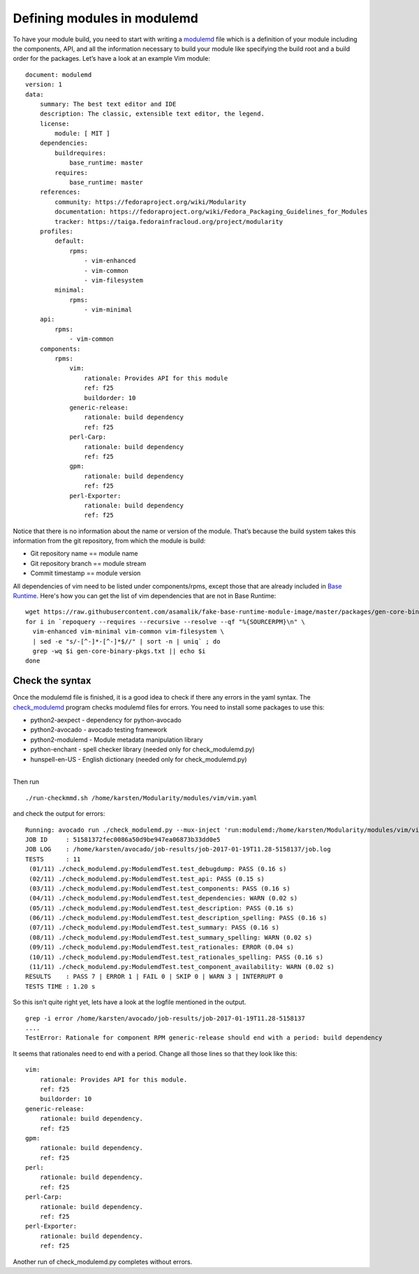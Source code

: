 Defining modules in modulemd
============================

To have your module build, you need to start with writing a `modulemd
<https://pagure.io/modulemd>`__ file which is a definition of your module
including the components, API, and all the information necessary to build your
module like specifying the build root and a build order for the packages.
Let’s have a look at an example Vim module:

::

    document: modulemd
    version: 1
    data:
        summary: The best text editor and IDE
        description: The classic, extensible text editor, the legend.
        license:
            module: [ MIT ]
        dependencies:
            buildrequires:
                base_runtime: master
            requires:
                base_runtime: master
        references:
            community: https://fedoraproject.org/wiki/Modularity
            documentation: https://fedoraproject.org/wiki/Fedora_Packaging_Guidelines_for_Modules
            tracker: https://taiga.fedorainfracloud.org/project/modularity
        profiles:
            default:
                rpms:
                    - vim-enhanced
                    - vim-common
                    - vim-filesystem
            minimal:
                rpms:
                    - vim-minimal
        api:
            rpms:
                - vim-common
        components:
            rpms:
                vim:
                    rationale: Provides API for this module
                    ref: f25
                    buildorder: 10
                generic-release:
                    rationale: build dependency
                    ref: f25
                perl-Carp:
                    rationale: build dependency
                    ref: f25
                gpm:
                    rationale: build dependency
                    ref: f25
                perl-Exporter:
                    rationale: build dependency
                    ref: f25

Notice that there is no information about the name or version of the module.
That’s because the build system takes this information from the git
repository, from which the module is build:

* Git repository name == module name
* Git repository branch == module stream
* Commit timestamp == module version

All dependencies of vim need to be listed under components/rpms, except
those that are already included in `Base Runtime
<https://raw.githubusercontent.com/asamalik/fake-base-runtime-module-image/master/packages/gen-core-binary-pkgs.txt>`__.
Here's how you can get the list of vim dependencies that are not in Base
Runtime:

::

    wget https://raw.githubusercontent.com/asamalik/fake-base-runtime-module-image/master/packages/gen-core-binary-pkgs.txt
    for i in `repoquery --requires --recursive --resolve --qf "%{SOURCERPM}\n" \
      vim-enhanced vim-minimal vim-common vim-filesystem \
      | sed -e "s/-[^-]*-[^-]*$//" | sort -n | uniq` ; do
      grep -wq $i gen-core-binary-pkgs.txt || echo $i
    done

Check the syntax
----------------

Once the modulemd file is finished, it is a good idea to check if there
any errors in the yaml syntax. The
`check\_modulemd <https://github.com/fedora-modularity/check_modulemd>`__
program checks modulemd files for errors. You need to install some
packages to use this:

-  python2-aexpect - dependency for python-avocado
-  python2-avocado - avocado testing framework
-  python2-modulemd - Module metadata manipulation library
-  python-enchant - spell checker library (needed only for
   check\_modulemd.py)
-  hunspell-en-US - English dictionary (needed only for
   check\_modulemd.py)

|
| Then run

::

    ./run-checkmmd.sh /home/karsten/Modularity/modules/vim/vim.yaml

and check the output for errors:

::

    Running: avocado run ./check_modulemd.py --mux-inject 'run:modulemd:/home/karsten/Modularity/modules/vim/vim.yaml'
    JOB ID     : 51581372fec0086a50d9be947ea06873b33dd0e5
    JOB LOG    : /home/karsten/avocado/job-results/job-2017-01-19T11.28-5158137/job.log
    TESTS      : 11
     (01/11) ./check_modulemd.py:ModulemdTest.test_debugdump: PASS (0.16 s)
     (02/11) ./check_modulemd.py:ModulemdTest.test_api: PASS (0.15 s)
     (03/11) ./check_modulemd.py:ModulemdTest.test_components: PASS (0.16 s)
     (04/11) ./check_modulemd.py:ModulemdTest.test_dependencies: WARN (0.02 s)
     (05/11) ./check_modulemd.py:ModulemdTest.test_description: PASS (0.16 s)
     (06/11) ./check_modulemd.py:ModulemdTest.test_description_spelling: PASS (0.16 s)
     (07/11) ./check_modulemd.py:ModulemdTest.test_summary: PASS (0.16 s)
     (08/11) ./check_modulemd.py:ModulemdTest.test_summary_spelling: WARN (0.02 s)
     (09/11) ./check_modulemd.py:ModulemdTest.test_rationales: ERROR (0.04 s)
     (10/11) ./check_modulemd.py:ModulemdTest.test_rationales_spelling: PASS (0.16 s)
     (11/11) ./check_modulemd.py:ModulemdTest.test_component_availability: WARN (0.02 s)
    RESULTS    : PASS 7 | ERROR 1 | FAIL 0 | SKIP 0 | WARN 3 | INTERRUPT 0
    TESTS TIME : 1.20 s

So this isn't quite right yet, lets have a look at the logfile mentioned
in the output.

::

    grep -i error /home/karsten/avocado/job-results/job-2017-01-19T11.28-5158137
    ....
    TestError: Rationale for component RPM generic-release should end with a period: build dependency

It seems that rationales need to end with a period. Change all those
lines so that they look like this:

::

                vim:
                    rationale: Provides API for this module.
                    ref: f25
                    buildorder: 10
                generic-release:
                    rationale: build dependency.
                    ref: f25
                gpm:
                    rationale: build dependency.
                    ref: f25
                perl:
                    rationale: build dependency.
                    ref: f25
                perl-Carp:
                    rationale: build dependency.
                    ref: f25
                perl-Exporter:
                    rationale: build dependency.
                    ref: f25

Another run of check\_modulemd.py completes without errors.
